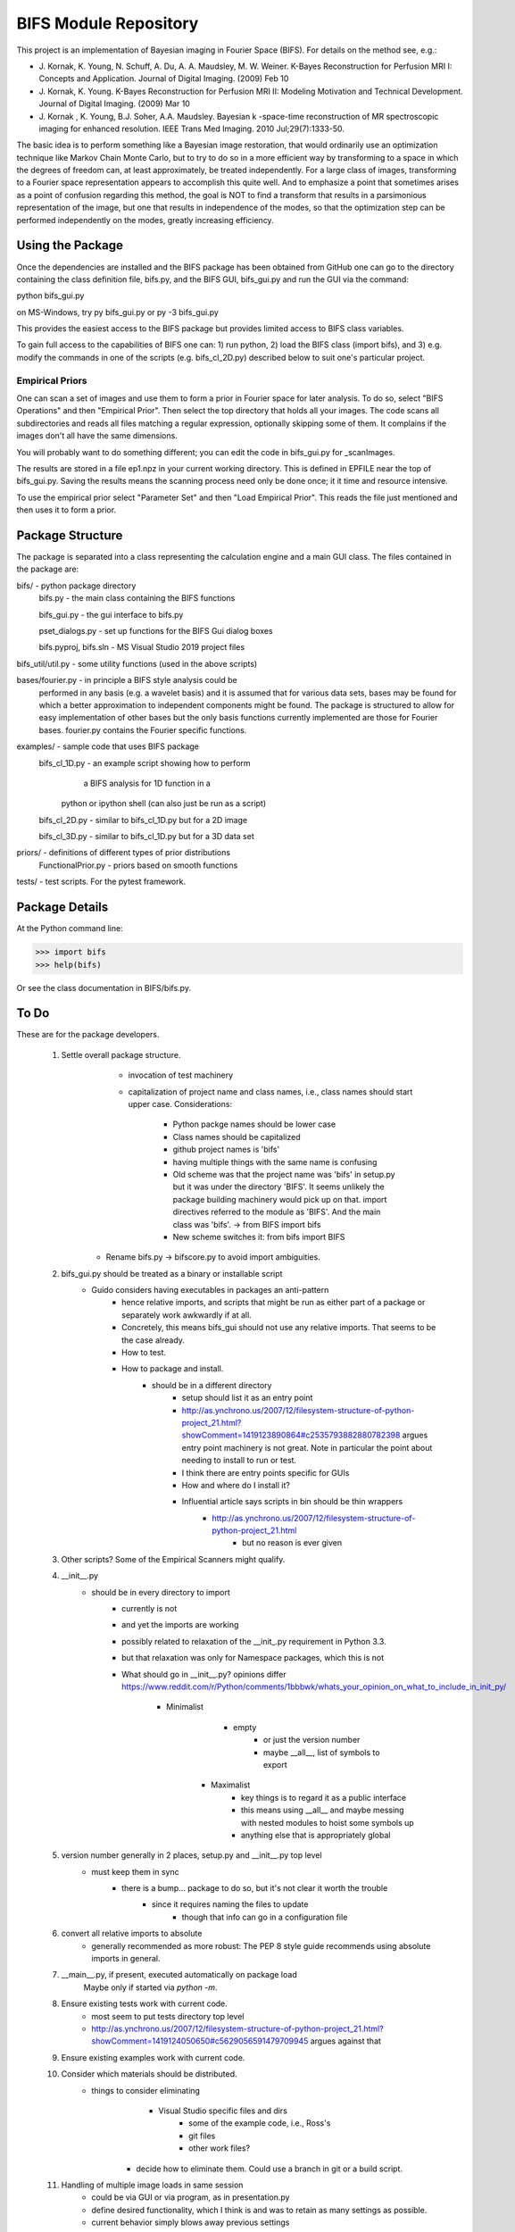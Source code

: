 BIFS Module Repository
========================

This project is an implementation of Bayesian imaging in Fourier Space
(BIFS). For details on the method see, e.g.:

* J. Kornak, K. Young, N. Schuff, A. Du, A. A. Maudsley, M. W. Weiner.
  K-Bayes Reconstruction for Perfusion MRI I: Concepts and Application. Journal of Digital Imaging. (2009) Feb 10
* J. Kornak, K. Young.
  K-Bayes Reconstruction for Perfusion MRI II: Modeling Motivation
  and Technical Development. Journal of Digital Imaging. (2009) Mar 10
* J. Kornak , K. Young, B.J. Soher, A.A. Maudsley.
  Bayesian k -space-time reconstruction of MR spectroscopic imaging for enhanced resolution. IEEE Trans Med Imaging. 2010 Jul;29(7):1333-50.

The basic idea is to perform something like a Bayesian image
restoration, that would ordinarily use an optimization technique
like Markov Chain Monte Carlo, but to try to do so in a more
efficient way by transforming to a space in which the degrees of
freedom can, at least approximately, be treated independently.
For a large class of images, transforming to a Fourier space
representation appears to accomplish this quite well.
And to emphasize a point that sometimes arises as a point of
confusion regarding this method, the goal is NOT to find a transform
that results in a parsimonious representation of the image, but one
that results in independence of the modes, so that the optimization
step can be performed independently on the modes, greatly increasing
efficiency.


Using the Package
-----------------

Once the dependencies are installed and the BIFS package has
been obtained from GitHub one can go to the directory containing
the class definition file, bifs.py, and the BIFS GUI, bifs_gui.py
and run the GUI via the command:

python bifs_gui.py

on MS-Windows, try
py bifs_gui.py
or
py -3 bifs_gui.py

This provides the easiest access to the BIFS package but provides
limited access to BIFS class variables.

To gain full access to the capabilities of BIFS one can: 1) run python,
2) load the BIFS class (import bifs), and 3) e.g. modify the
commands in one of the scripts (e.g. bifs_cl_2D.py) described below
to suit one's particular project.

Empirical Priors
~~~~~~~~~~~~~~~~

One can scan a set of images and use them to form a prior in Fourier space for
later analysis.  To do so, select "BIFS Operations" and then "Empirical Prior". 
Then select the top directory that holds all your images.  The code scans all subdirectories
and reads all files matching a regular expression, optionally skipping some of them.
It complains if the images don't all have the same dimensions.

You will probably want to do something different; you can edit the code in bifs_gui.py for
_scanImages.

The results are stored in a file ep1.npz in your current working directory.  This is defined
in EPFILE near the top of bifs_gui.py.  Saving the results means the scanning process
need only be done once; it it time and resource intensive.

To use the empirical prior select "Parameter Set" and then "Load Empirical Prior".  This reads
the file just mentioned and then uses it to form a prior.


Package Structure
-----------------

The package is separated into a class representing the calculation
engine and a main GUI class. The files contained in the package
are:

bifs/			- python package directory
	bifs.py           - the main class containing the BIFS functions

	bifs_gui.py       - the gui interface to bifs.py

	pset_dialogs.py   - set up functions for the BIFS Gui dialog boxes

	bifs.pyproj, bifs.sln  - MS Visual Studio 2019 project files

bifs_util/util.py - some utility functions (used in the above scripts)

bases/fourier.py  - in principle a BIFS style analysis could be
                    performed in any basis (e.g. a wavelet basis) and
		    it is assumed that for various data sets, bases
		    may be found for which a better approximation to
		    independent components might be found. The
		    package is structured to allow for easy
		    implementation of other bases but the only basis
		    functions currently implemented are those for
		    Fourier bases. fourier.py contains the Fourier
		    specific functions.

examples/		- sample code that uses BIFS package
	bifs_cl_1D.py     - an example script showing how to perform
						a BIFS analysis for 1D function in a
				python or ipython shell (can also just be
				run as a script)

	bifs_cl_2D.py     - similar to bifs_cl_1D.py but for a 2D image

	bifs_cl_3D.py     - similar to bifs_cl_1D.py but for a 3D data set

priors/	- definitions of different types of prior distributions
	FunctionalPrior.py  - priors based on smooth functions

tests/  -  test scripts.  For the pytest framework.
		   
Package Details
---------------

At the Python command line:

>>> import bifs
>>> help(bifs)

Or see the class documentation in BIFS/bifs.py.


To Do
-----

These are for the package developers.

  1. Settle overall package structure.
	  - invocation of test machinery
	  - capitalization of project name and class names, i.e., class names should start 
	    upper case.  Considerations:
		   * Python packge names should be lower case
		   * Class names should be capitalized
		   * github project names is 'bifs'
		   * having multiple things with the same name is confusing
		   * Old scheme was that the project name was 'bifs' in setup.py
		     but it was under the directory 'BIFS'.  It seems unlikely the package building machinery
		     would pick up on that.  import directives referred to the module as 'BIFS'.  And the main
		     class was 'bifs'. -> from BIFS import bifs
		   * New scheme switches it: from bifs import BIFS
	 - Rename bifs.py -> bifscore.py to avoid import ambiguities.
  #. bifs_gui.py should be treated as a binary or installable script
      - Guido considers having executables in packages an anti-pattern
	  - hence relative imports, and scripts that might be run as either part of a package or separately
	    work awkwardly if at all.
	  - Concretely, this means bifs_gui should not use any relative imports.  
	    That seems to be the case already.
	  - How to test.
	  - How to package and install.
	      * should be in a different directory
		  * setup should list it as an entry point
		  * http://as.ynchrono.us/2007/12/filesystem-structure-of-python-project_21.html?showComment=1419123890864#c2535793882880782398 
		    argues entry point machinery is not great.  Note in particular the point about needing to install to run or test.
		  * I think there are entry points specific for GUIs
		  * How and where do I install it?
		  * Influential article says scripts in bin should be thin wrappers
		      + http://as.ynchrono.us/2007/12/filesystem-structure-of-python-project_21.html
			  + but no reason is ever given
  #. Other scripts?  Some of the Empirical Scanners might qualify.
  #. __init__.py
      - should be in every directory to import
	  - currently is not
	  - and yet the imports are working
	  - possibly related to relaxation of the __init_.py requirement in Python 3.3.
	  - but that relaxation was only for Namespace packages, which this is not
	  - What should go in __init__.py? opinions differ
	    https://www.reddit.com/r/Python/comments/1bbbwk/whats_your_opinion_on_what_to_include_in_init_py/
	     * Minimalist
		    + empty
			+ or just the version number
			+ maybe __all__, list of symbols to export
		* Maximalist
			+ key things is to regard it as a public interface
			+ this means using __all__ and maybe messing with nested modules to hoist some symbols up
			+ anything else that is appropriately global
  #. version number generally in 2 places, setup.py and __init__.py top level
      - must keep them in sync
	  - there is a bump... package to do so, but it's not clear it worth the trouble
	       * since it requires naming the files to update
		   * though that info can go in a configuration file
  #. convert all relative imports to absolute
      * generally recommended as more robust: The PEP 8 style guide recommends using absolute imports in general. 
  #. __main__.py, if present, executed automatically on package load
	Maybe only if started via `python -m`.
  #. Ensure existing tests work with current code.
	  - most seem to put tests directory top level
	  - http://as.ynchrono.us/2007/12/filesystem-structure-of-python-project_21.html?showComment=1419124050650#c5629056591479709945 argues against that
  #. Ensure existing examples work with current code.
  #. Consider which materials should be  distributed.
      - things to consider eliminating
	     * Visual Studio specific files and dirs
		 * some of the example code, i.e., Ross's
		 * git files
		 * other work files?
	  - decide how to eliminate them.  Could use a branch in git or a build script.
  #. Handling of multiple image loads in same session
  	- could be via GUI or via program, as in  presentation.py
  	- define desired functionality, which I think is and was to retain as many settings as possible.
  	- current behavior simply blows away previous settings
  #. Review and possibly remove bifs.copy_params
  #. Create  some general way to generate and use empirical priors.
  	- do not release with hard-coded path to store empirical prior.
	- literally I've done that since there is no path all! but name is hard-coded.
	- need a GUI to specify the empirical prior file, both construct and read
  #. Move much of the empirical prior logic out of bifs_gui.py.  Doneish?
  #. bifs class should throw exceptions rather than print error messages
  #. bifs_gui should catch and display the exceptions.
  #. Continue delegation of model details to components of bifs.
  	- material currently stored in bifs should be obtained from
  		objects it holds, e.g., allowed function types, specific parameters.
  	- GUI will need to become more dynamic in response.
  #. Update to components should automatically invalidate the bifs object appropriately.
  	E.g., reset scale on prior causes bifs object to _invalidate_final().
  	The right way to do this is probably for the component, e.g., the prior, to hold a reference
  	to the parent, and send the parent _invalidate_final() as part of component's _mark_dirty().
  	For now we invalidate by default when handing out a prior object, and knowledgeable clients,
  	as in presentation.py that poke, plot, poke, replot must manually invalidate.
  #. @Karl Verify that the changes relating to isxcbanded are semantically correct; they are at least syntactically correct now.
  #. *If* more documentation outside the source code is desirable, e.g., this file used to have what was basically a copy
  	of the class comment for bifs, consider how to achieve that automatically.
  #. Review: NaNs in input file are now silently converted to 0 by bifs.load_image.  Is that desirable?
  	NaNs cause later processing to fail.

